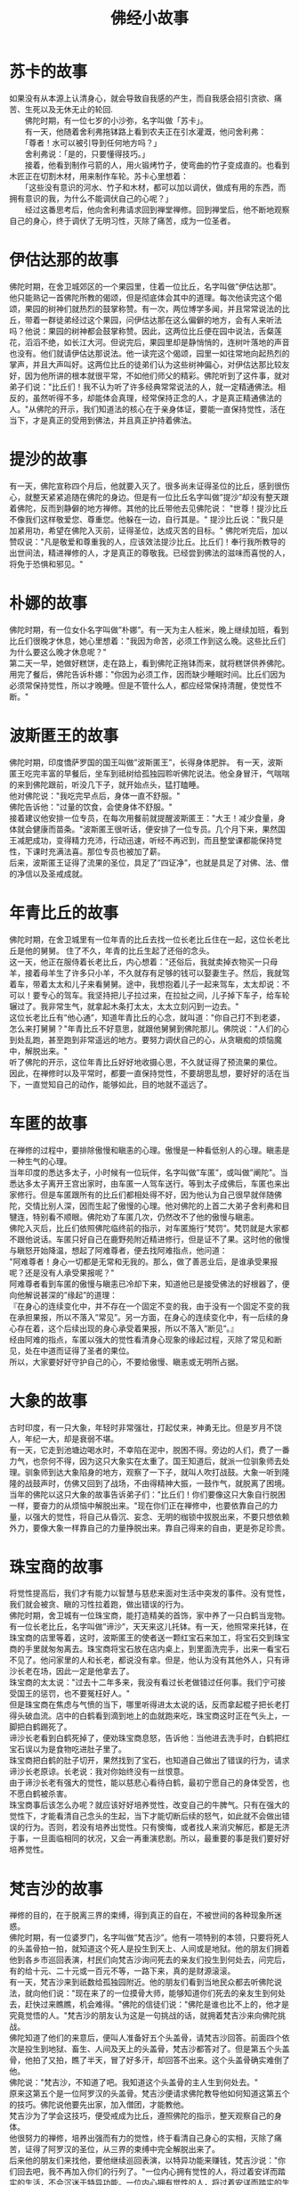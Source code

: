 #+OPTIONS: toc:1 ^:false
#+TITLE: 佛经小故事
#+begin_export md
---
layout: post
title:  "佛经小故事"
date:   2019-12-30
tags:
      - 佛学
---
#+end_export

* 苏卡的故事
  :PROPERTIES:
  :CUSTOM_ID: 苏卡的故事
  :END:
如果没有从本源上认清身心，就会导致自我感的产生，而自我感会招引贪欲、痛苦、生死以及无休无止的轮回.\\
　　佛陀时期，有一位七岁的小沙弥，名字叫做「苏卡」。\\
　　有一天，他随着舍利弗拖钵路上看到农夫正在引水灌溉，他问舍利弗：\\
　　「尊者！水可以被引导到任何地方吗？」\\
　　舍利弗说：「是的，只要懂得技巧。」\\
　　接着，他看到制作弓箭的人，用火锻烤竹子，使弯曲的竹子变成直的。也看到木匠正在切割木材，用来制作车轮。苏卡心里想着：\\
　　「这些没有意识的河水、竹子和木材，都可以加以调伏，做成有用的东西，而拥有意识的我，为什么不能调伏自己的心呢？」\\
　　经过这番思考后，他向舍利弗请求回到禅堂禅修。回到禅堂后，他不断地观察自己的身心，终于调伏了无明习性，灭除了痛苦，成为一位圣者。

* 伊估达那的故事
  :PROPERTIES:
  :CUSTOM_ID: 伊估达那的故事
  :END:
佛陀时期，在舍卫城郊区的一个果园里，住着一位比丘，名字叫做”伊估达那”。\\
他只能熟记一首佛陀所教的偈颂，但是彻底体会其中的道理。每次他读完这个偈颂，果园的树神们就热烈的鼓掌称赞。有一次，两位博学多闻，并且常常说法的比丘，带着一群徒弟经过这个果园，问伊估达那在这么偏僻的地方，会有人来听法吗？他说：果园的树神都会鼓掌称赞。因此，这两位比丘便在园中说法，舌粲莲花，滔滔不绝，如长江大河。但说完后，果园里却是静悄悄的，连树叶落地的声音也没有。他们就请伊估达那说法。他一读完这个偈颂，园里一如往常地向起热烈的掌声，并且大声叫好。这两位比丘的徒弟们认为这些树神偏心，对伊估达那比较友好，因为他所讲的根本就很平常，不如他们师父的精彩。佛陀听到了这件事，就对弟子们说："比丘们！我不认为听了许多经典常常说法的人，就一定精通佛法。相反的，虽然听得不多，却能体会真理，经常保持正念的人，才是真正精通佛法的人。"从佛陀的开示，我们知道法的核心在于亲身体证，要能一直保持觉性，活在当下，才是真正的受用到佛法，并且真正护持着佛法。

* 提沙的故事
  :PROPERTIES:
  :CUSTOM_ID: 提沙的故事
  :END:
有一天，佛陀宣称四个月后，他就要入灭了。很多尚未证得圣位的比丘，感到很伤心，就整天紧紧追随在佛陀的身边。但是有一位比丘名字叫做”提沙”却没有整天跟着佛陀，反而到静僻的地方禅修。其他的比丘带他去见佛陀说：
"世尊！提沙比丘不像我们这样敬爱您、尊重您。他躲在一边，自行其是。"
提沙比丘说："我只是加紧用功，希望在佛陀入灭前，证得圣位，达成灭苦的目标。"
佛陀听完后，加以赞叹说："凡是敬爱和尊重我的人，应该效法提沙比丘。比丘们！奉行我所教导的出世间法，精进禅修的人，才是真正的尊敬我。已经尝到佛法的滋味而喜悦的人，将免于恐惧和邪见。"

* 朴娜的故事
  :PROPERTIES:
  :CUSTOM_ID: 朴娜的故事
  :END:
佛陀时期，有一位女仆名字叫做”朴娜”。有一天为主人桩米，晚上继续加班，看到比丘们很晚才休息，她心里想着："我因为命苦，必须工作到这么晚。这些比丘们为什么要这么晚才休息呢？"\\
第二天一早，她做好糕饼，走在路上，看到佛陀正拖钵而来，就将糕饼供养佛陀。\\
用完了餐后，佛陀告诉朴娜："你因为必须工作，因而缺少睡眠时间。比丘们因为必须常保持觉性，所以才晚睡。但是不管什么人，都应经常保持清醒，使觉性不断。"

* 波斯匿王的故事
  :PROPERTIES:
  :CUSTOM_ID: 波斯匿王的故事
  :END:
佛陀时期，印度憍萨罗国的国王叫做”波斯匿王”，长得身体肥胖。
有一天，波斯匿王吃完丰富的早餐后，坐车到祗树给孤独园聆听佛陀说法。他全身冒汗，气喘喘的来到佛陀跟前，听没几下子，就开始点头，猛打瞌睡。\\
他对佛陀说："我吃完早点后，身体一直不舒服。" \\
佛陀告诉他："过量的饮食，会使身体不舒服。" \\
接着建议他安排一位专员，在每次用餐前就提醒波斯匿王："大王！减少食量，身体就会健康而苗条。"波斯匿王很听话，便安排了一位专员。几个月下来，果然国王减肥成功，变得精力充沛，行动迅速，听经不再迟到，而且整堂课都能保持觉性，下课时充满法喜。那位专员也被加了薪。\\
后来，波斯匿王证得了流果的圣位，具足了”四证净”，也就是具足了对佛、法、僧的净信以及圣戒成就。

* 年青比丘的故事
  :PROPERTIES:
  :CUSTOM_ID: 年青比丘的故事
  :END:
佛陀时期，在舍卫城里有一位年青的比丘去找一位长老比丘住在一起，这位长老比丘是他的舅舅。
住了不久，年青的比丘生起了还俗的念头。\\
这一天，他正在服侍着长老比丘，内心想着："还俗后，我就卖掉衣物买一只母羊，接着母羊生了许多只小羊，不久就存有足够的钱可以娶妻生子。然后，我就驾着车，带着太太和儿子来看舅舅。途中，我想抱着儿子一起来驾车，太太却说：不可以！要专心的驾车。我坚持把儿子拉过来，在拉扯之间，儿子掉下车子，给车轮辗过了。我非常生气，就拿起木条打太太，太太立刻闪到一边去。"\\
这位长老比丘有”他心通”，知道年青比丘的心念，就叫道："你自己打不到老婆，怎么来打舅舅？"年青比丘不好意思，就跟他舅舅到佛陀那儿。佛院说："人们的心到处乱跑，甚至跑到非常遥远的地方。要努力调伏自己的心，从贪瞋痴的烦恼魔中，解脱出来。" \\
听了佛陀的开示，这位年青比丘好好地收摄心思，不久就证得了预流果的果位。\\
因此，在禅修时以及平常时，都要一直保持觉性，不要胡思乱想，要好好的活在当下，一直觉知自己的动作，能够如此，目的地就不遥远了。

* 车匿的故事
  :PROPERTIES:
  :CUSTOM_ID: 车匿的故事
  :END:
在禅修的过程中，要排除傲慢和瞋恚的心理。傲慢是一种看低别人的心理。瞋恚是一种生气的心理。\\
当年印度的悉达多太子，小时候有一位玩伴，名字叫做”车匿”，或叫做”阐陀”。当悉达多太子离开王宫出家时，由车匿一人驾车送行。等到太子成佛后，车匿也来出家修行。但是车匿跟所有的比丘们都相处得不好，因为他认为自己很早就伴随佛陀，交情比别人深，因而生起了傲慢的心理。他对佛陀的上首二大弟子舍利弗和目犍连，特别看不顺眼。佛陀劝了车匿几次，仍然改不了他的傲慢与瞋恚。\\
佛陀入灭后，比丘们依照佛陀临终前的指示，对车匿施行”梵罚”。梵罚就是大家都不跟他说话。车匿只好自己在鹿野苑附近精进修行，但是证不了果。这时他的傲慢与瞋怒开始降温，想起了阿难尊者，便去找阿难指点，他问道：\\
"阿难尊者！身心一切都是无常和无我的。那么，做了善恶业后，是谁承受果报呢？还是没有人承受果报呢？"\\
阿难尊者看到车匿的傲慢与瞋恚已冷却下来，知道他已是接受佛法的好根器了，便向他解说甚深的”缘起”的道理：\\
『在身心的连续变化中，并不存在一个固定不变的我，由于没有一个固定不变的我在承担果报，所以不落入”常见”。另一方面，在身心的连续变化中，有一后续的身心存在着，这个后续出现的身心承受着果报，所以不落入”断见”。』\\
经由阿难的指点，车匿以强大的觉性看清身心现象的缘起过程，灭除了常见和断见，处在中道而证得了圣者的果位。\\
所以，大家要好好守护自己的心，不要给傲慢、瞋恚或无明所占据。

* 大象的故事
  :PROPERTIES:
  :CUSTOM_ID: 大象的故事
  :END:
古时印度，有一只大象，年轻时非常强壮，打起仗来，神勇无比。但是岁月不饶人，年纪一大，却是衰弱不堪。\\
有一天，它走到池塘边喝水时，不幸陷在泥中，脱困不得。旁边的人们，费了一番力气，也奈何不得，因为这只大象实在太重了。国王知道后，就派一位驯象师去处理。驯象师到达大象陷身的地方，观察了一下子，就叫人吹打战鼓。大象一听到隆隆的战鼓声时，仿佛又回到了战场，不由得精神大振，一鼓作气，就脱离了困境。\\
当年的佛陀以这只大象的故事告诉弟子们："比丘们！你们要像这只大象自行脱困一样，要奋力的从烦恼中解脱出来。"现在你们正在禅修中，也要依靠自己的力量，以强大的觉性，将自己从昏沉、妄念、无明的枷锁中拔脱出来，不要只想依赖外力，要像大象一样靠自己的力量挣脱出来。靠自己得来的自由，更是弥足珍贵。

* 珠宝商的故事
  :PROPERTIES:
  :CUSTOM_ID: 珠宝商的故事
  :END:
将觉性提高后，我们才有能力以智慧与慈悲来面对生活中突发的事件。没有觉性，我们就会被贪、瞋的习性拉着跑，做出错误的行为。\\
佛陀时期，舍卫城有一位珠宝商，能打造精美的首饰，家中养了一只白鹤当宠物。有一位长老比丘，名字叫做”谛沙”，天天来这儿托钵。有一天，他照常来托钵，在珠宝商的店里等着，这时，波斯匿王的使者送一颗红宝石来加工，将宝石交到珠宝商的手里就匆匆离去。珠宝商将宝石放在店内桌上，到里面洗完手，出来一看宝石不见了。他问家里的人和长老，都说没有拿。但是，他认为没有其他外人，只有谛沙长老在场，因此一定是他拿去了。\\
珠宝商的太太说："过去十二年多来，我没有看过长老做错过任何事。我们宁可接受国王的惩罚，也不要冤枉好人。"\\
但是珠宝商在焦虑与气愤的当下，哪里听得进太太说的话，反而拿起棍子把长老打得头破血流。店中的白鹤看到滴到地上的血就跑来吃，珠宝商这时正在气头上，一脚把白鹤踢死了。\\
谛沙长老看到白鹤死掉了，便劝珠宝商息怒，告诉他：当他进去洗手时，白鹤把红宝石误以为是食物吃进肚子里了。\\
珠宝商把白鹤的肚子切开，果然找到了宝石，也知道自己做出了错误的行为，请求谛沙长老原谅。长老说：我对你始终没有一丝恨意。\\
由于谛沙长老有强大的觉性，能以慈悲心看待白鹤，最初宁愿自己的身体受苦，也不愿白鹤被杀害。\\
珠宝商事后该怎么办呢？就应该好好培养觉性，改变自己的牛脾气。只有在强大的觉性下，才能看清自己念头的生起，当下才能切断后续的怒气，如此就不会做出错误的行为。否则，若没有培养出觉性。只有懊悔，或者找人来消灾解厄，都是无济于事，一旦面临相同的状况，又会一再重演悲剧。所以，最重要的事是我们要好好培养觉性。

* 梵吉沙的故事
  :PROPERTIES:
  :CUSTOM_ID: 梵吉沙的故事
  :END:
禅修的目的，在于脱离三界的束缚，得到真正的自在，不被世间的各种现象所迷惑。\\
佛陀时期，有一位婆罗门，名字叫做”梵吉沙”。他有一项特别的本领，只要将死人的头盖骨拍一拍，就知道这个死人是投生到天上、人间或是地狱。他的朋友们拥着他到各乡市巡回表演，村民们向梵吉沙询问死去的亲友们投生到何处去，问完后，有的给十元、二十元或一百元不等，一路下来，真的是财源滚滚。\\
有一天，梵吉沙来到祇数给孤独园附近。他的朋友们看到当地民众都去听佛陀说法，就向他们说："现在来了的一位摸骨大师，能够知道你们死去的亲友生到何处去，赶快过来瞧瞧，机会难得。"佛陀的信徒们说："佛陀是谁也比不上的，他才是究竟觉悟的人。"梵吉沙的朋友认为这是一句挑战的话，就拥着梵吉沙来向佛陀挑战。\\
佛陀知道了他们的来意后，便叫人准备好五个头盖骨，请梵吉沙回答。前面四个依次是投生到地狱、畜生、人间及天上的头盖骨，梵吉沙都答对了。但是第五个头盖骨，他拍了又拍，瞧了半天，冒了好多汗，却回答不出来。这个头盖骨确实难倒了他。\\
佛陀说："梵吉沙，不知道了吧。我知道这个头盖骨的主人生到何处去。"\\
原来这第五个是一位阿罗汉的头盖骨。梵吉沙便请求佛陀教导他如何知道这第五个的技巧。佛陀说他要先出家，加入僧团，才能教他。\\
梵吉沙为了学会这技巧，便受戒成为比丘，遵照佛陀的指示，整天观察自己的身体。\\
他很努力的禅修，培养出强而有力的觉性，终于看清自己身心的实相，灭除了痛苦，证得了阿罗汉的圣位，从三界的束缚中完全解脱出来了。\\
后来他的朋友们来找他，要他继续巡回表演，以特异功能来赚钱，梵吉沙说："你们回去吧，我不再加入你们的行列了。"一位内心拥有觉性的人，将过着安详而踏实的生活，不会沉迷于特异功能。一位内心拥有觉性的人，将过着安详而踏实的生活，不会沉迷于特异功能。\\
这句话说的多好啊！今天我们有机缘接触了佛法我们要珍惜今天的成果啊！不要因为个人的嗔心而毁了自己的道行。发四无量心：一、慈无量心、二、悲无量心、三、喜无量心、四、舍无量心.

* 理发师优波离
  :PROPERTIES:
  :CUSTOM_ID: 理发师优波离
  :END:
https://blog.sina.com.cn/s/blog_6271164c0101fwf0.html

在王舍城举行的结集经典的工作上,优波离（Upali）被推选为诵出戒律的长老，佛教往后的发展中，优波离是不可或缺的一位，佛陀在世时,特别赞誉为持戒第一。

优波离的一生成就,散见于杂阿含诸经等,《佛本行集经》优波离因缘品第五十五，有详尽叙述，还加上一段本生神话，这是后人总整理出来的。另外南传《中阿含部》-优波离经及北传《中阿含》一三三-优婆离经（大正藏一、六二八页。）也有出现一位优波离居士，本经乃述离系派(苦修尼犍子派)之徒，受世尊的教化而成为佛弟子。离系派之师若提子(尼犍子)、知之而吐血。其故事在南北传大体一致，北传还加上若提子其后往波瓦国而死。这一位先入苦修外道再归依三宝的优波离居士，并非首陀罗的理发师，因此被否认为持戒第一的优波离。

** 出身首陀罗

优波离出生于印度四种姓中的首陀罗族，也就是是奴隶阶级，在古印度受社会的歧视，不得受教育，不得和婆罗门丶剎帝利对谈和平起平坐，连双眼都不能正视。

当优波离长大后，父母送他去学做一个剃头匠，做为将来谋生餬口的技能。优波离是一位工作严谨又易于受教的孩子，加上天赋，不久他就能把各种剪发技能全都学会。他纯良忠实的本性，获得释迦族的信任，让他在宫中，专门负责为一些小王子们理发。也成为跋提、阿那律等王子的好朋友。

** 为佛陀剃发入四禅

佛陀回迦毗罗卫城省亲时，到了理发的日子(佛陀也是圆顶光头)，王宫推荐由理发师优波离担任。这是一件光荣神圣又紧张的任务。据《佛本行集经》[fn:1]描述，当时有母亲陪同，优波离谨慎的操刀，优波离母问佛陀："世尊，优波离剃佛须发，能胜任吗？"佛陀言："虽能胜任，但身体太低了"。优波离修正姿势一心不乱,即入初禅。接后母亲又问佛陀，佛说:"其身太仰。"优波离再次修正姿势一心不乱,即入二禅。母亲又问佛陀，佛说:"入息稍复太多。"优波离调整吸气一心不乱,即入三禅。母亲又问佛陀，佛说:"出息稍太多也。"优波离调整出气一心不乱,即入四禅。剃发须之后,佛告诸比丘："诸比丘！你们快取优波离手中剃刀，勿使倒地。因他已入四禅。"优波离的母亲听后，即从优波离手中取下剃刀。

这是一段很神奇的际遇，看出佛陀的细心观察与教导，也得知优波离的专注严谨，这种一丝不苟的个性，造就了优波离守戒不阿，成为众比丘中洁身如玉，谨言慎行的戒德大圆满。

[fn:1] 佛本行集经 属于北传经典 故此这段描述并不可靠。
** 优波离出家

在佛陀返乡之后,有跋提、阿难、阿那律等七王子(有说五百諸釋童子)要求剃发出家，剃发须的工作当然由优波离来完成。王子们离家前把上衣珠宝都脱下来送给优波离，优波离想:"这些王子大富大贵的家室都想出家.我今何事不出家也？"心意一决，便即捨施瓔珞等，直奔佛陀住处，在舍利弗陪同下,頂禮佛足说:"善哉！世尊！唯願聽我隨佛出家。"

佛陀应允说:“你很有善根，将来一定能宣扬我的正法。在此之前，跋提王子等已先来此要求剃度，但他们要经过七日的自修，等他们放下身段俗气后再出家。所以优波离是早王子们先得佛陀应允出家为师兄。

经过七日，佛陀叫出跋提王子等七人和大家见面，意外的见到已现比丘相的优波离，大家都很惊奇，都踌躇不知如何打招呼。佛陀对七人说："「汝等比丘！咸可俱來禮优波离上座比丘。」"跋提王子等七人，听佛陀说法后，都虚心的向优波离顶礼。佛陀对优波离比丘说道："你应该以兄长的身分对待他们。"

现代的人要出家受戒,只要父母允许,具单身身份，六根具足就被许可。在当时阶级悬殊的印度社会，一个被人认为下贱的佣人首陀罗，出家后的名次又在王子之前，史无前例。佛陀的教法，是平等慈悲的，不分职业的贵贱，只要能遵守清净的戒律，是谁都可以出家，都可以证得无上正等正觉。真正是'百川河水，同流入海；四姓出家，同一释姓。'


** 向佛问戒持戒第一

优波离的出家，使佛陀制定的种姓平等得以实现，优波离后来的成就，也没有辜负佛陀的期待！就在优波离出家的那年夏天，僧团内举行安居的时候，优波离因精进修道而开悟，他在生活上很重视行住坐卧四威仪。对佛制定的戒条，都能一一严加遵守，从不毁犯，他自然的成为教团中的上首，受四众的尊敬。

优波离大部份的时间都跟随在佛陀左右,除非受佛陀之命前往他处主持羯摩，一般常住在舍卫国的祗园精舍内。从《律藏》里可看到，他经常向佛陀请示戒法。

有一次，在迦毘罗卫城有一个释族的黑离车女，年纪轻轻的不幸丧夫寡居，不少异族的青年向她追求，又有丈夫的弟弟从中作难，想占她为自己的妻子。居心不良的夫弟不得欢心，向官府报告说："她和外族青年私通！"这可是重罪。黑离车逃向舍卫城，并且在舍卫城跟随比丘尼团出家。迦毘罗卫城释迦族的官府，得知黑离车女逃到舍卫城，他们即刻作书向波斯匿王要人。波斯匿王调查后,知该女已入僧团出家不可追罪，迦毘罗卫城释迦族为此愤愤不平，恶言四起。优波离得知请问佛陀道："世尊！犯了国法的人，僧团可以收她出家吗？佛陀回答道："优波离！犯了国法，在没有宣判无罪前，僧团不可收她出家！“犯了国法，自应受国法制裁，为了健全僧团，戒法不抵触国法。

律藏中有一则僧残戒(僧伽婆尸沙Sanghadisesa次重罪，犯者被停止僧权,应离去，但自己告白忏悔后，回复清净。)-任何比丘,为人说媒,为人传达情意,或促成夫妇，或是一次的男女关系者,僧残。(见《汉译南传大藏经》.经分别.僧残5。《大正藏》四分律.卷三)这是因为有位优陀夷比丘(或说是迦罗比丘)因为人说媒，后来夫妇不和，夫人吵着要回娘家，大家把过错指向媒人，造成困扰。优波离就请教佛陀这个问题："世尊！比丘和比丘尼可以为社会男女做媒吗？"佛陀回答道："优波离！若比丘、比丘尼持男意至女边，持女意至男边，乃至介绍，这就犯了僧残，需要悔过。"

随着出家僧众多，犯戒的人也不少。《律藏》中常见到恶比丘中的优陀夷，比丘尼中的偷兰难陀等人，常在僧团里挑起争端，制造矛盾。佛陀就派能辨别是非，主持公道的优波离，到各处调解纠纷。优波离息诤的原则：'彼处诤事彼处断'。不把争端的事扩大，不将争端的话传播。

一切行无常，比丘们也是有老病死；优波离见到一个病比丘躺卧在粪秽中不能自理；也有一个病比丘卧在路旁，其它比丘特地绕道而行，不愿看病。优波离请问佛陀道："佛陀！若有大德比丘病时，应如何去慰问看视？"佛陀回答道：“大德比丘生病时，不应住在陋小的房中，应住在阳光空气流通的房中，弟子要常侍在左右，洒扫房中，插花烧香，随时听他的呼吸，同修比丘前来问病，应以饮食供养问病比丘，若有所问，病者应答；病人力弱，没有精神讲话，侍者代答。慰问时要能随顺说法，能为病人服务一切，能满足病人所需饮食汤药。若是在家信众前来问病，请其坐后，即为说法；若有供养，即为念佛祝愿接受。

小德比丘病时，他的师长或弟子都应该来看视，假使他没有师长弟子，同住的僧众应该差人看病，看病人数在三人之间，病人如要医药饮食，看病的人应该服侍供给，若是没有，大众应供给，大众也没有，应取病人有价值的衣钵易取饮食医药，若无法贸易，大众应乞化供给，如不能乞得，在僧食中应取好的给予，僧食中没有好食，看病的人应持二钵到聚落中乞食，将好的供养病人！”

优波离洁身清净，能问戒持戒，有心修道者都欢喜恭敬，但那些不守规矩不持戒的人，就不会喜欢，甚至也有恶意批评他的人！

有一次，优波离和一些持戒如法比丘到各处去行脚弘化，他们发扬持戒精神，对于诃责羯摩、驱出羯摩、依止羯摩、举罪羯摩等的忏悔法，羯摩就是由长老开会讨论，对犯者举罪处理或忏悔之。有一些比丘听到优波离来，就非常不欢喜，他们私下说："现在优波离持戒比丘将要到来，他来了以后，一定会教诫我们什么应作，什么不应作，我们应该设去阻止，使他不要来！当他来时，把门户关起来，把卧具挂在门口，不理睬他！或当他来时，我们可以到别处去！"

优波离的严持戒律，生活上清净不犯，使得他与女众的关系，不大友好。传说他与持律者外出游行，尼众多沿路瞋骂他，使他乞食难得（"五分律"十八）。

有位差摩比丘尼命终，诸比丘尼在比丘僧坊中砌造骨塔，其眷属来此地围绕啼哭，让诸比丘无法坐禅行道。这时优波离来到僧坊，问明事由，即使人破坏之。诸比丘尼持杖见比丘便打。又狭路逢上优波离，举杖欲打。优波离以此投诉佛陀。佛陀制戒比丘尼非正事不得入比丘住处。（"五分律"十三）。

有一次，有一位时常犯错的偷兰难陀比丘尼，竟然当面骂优波离道："这不是真修道的人，专门喜欢兴风作浪，什么此该作，彼不该作，使我们生活增加不少困难和苦恼！"佛陀知道后，马上召集诸比丘，责问："你们对优波离比丘拒绝欢迎，甚至对他避不见面，瞋怒恶口大骂，真有这样的事吗？"这一群比丘、比丘尼在佛陀之前不敢说谎，只得承认说道："世尊！是真的，我们确曾对优波离比丘无礼！"佛陀诃责道："你们真是愚痴，不恭敬持戒比丘，还有谁可恭敬？戒是汝等尊师，戒在则法住，你们不对持戒比丘恭敬，就证明你们有非法的企图！"

佛陀又说:“诸位比丘们，有三种可以增长正法的学问非常的重要。哪三种呢？那就是增上戒学丶增上意学丶和增上慧学。

什么是增上戒学呢？如果比丘能安住在戒律上，行止坐卧具足威仪，看见微细之罪，就能心生怖畏，是故要接受持用学戒，这名叫增上戒学。

什么是增上意学呢？如果比丘能远离诸恶的不善之法，有觉知有观照，进而拒绝远离它而生起喜乐，如此的从初禅丶二禅丶三禅乃至四禅，就名叫做增上意学。

什么是增上慧学呢？如果比丘对于苦圣谛能确实觉知，对于苦集圣谛(苦的原因)，对于苦灭圣谛(消除苦的源头得到寂静涅盘)，对于苦灭道圣谛(达到寂静涅盘的八正道)，都能确实明了，就名叫做增上慧学。“(大正藏二册卷30-832)

戒定慧三学是一致的，无论是舍利弗的慧解脱，大迦叶的定解脱或持戒第一的优波离，他们都是俱解脱的长老。

** 结集大会诵出戒律

佛陀涅槃的时，优波离大约有七十多岁的高龄。在南传巴利《长部》的《大般涅盘经》，以及《长阿含、游行经》等说有比丘言："佛陀在世常言：应行是不应行是，应学是不应学是。我等于今始脱此苦，任意所为，无复拘碍"。大迦叶有感小戒不应舍，故发起在王舍城主持结集经典的大会，诸大弟子们由大迦叶为上首，公推优波离颂出律藏，阿难颂出经藏，每一条目都说明此戒佛陀于何时、何地、对何人，以何因缘而制，以及犯了此戒有罪无罪的程度，如此一日誦一律，分八十次誦出根本律法，而結集出律藏，就是所謂的《八十誦》(后来归纳八十诵律而成十诵律，至其后四分律丶五分律等诸律，由此分立)，是佛教中最原始的戒律。戒法称之”波罗提木叉(巴利语patimokkha意译为随顺解脱、处处解脱、别解脱)“，是佛陀為調伏弟子煩惱，對治生活惡習所制定的教團規則，所制的成文法典。佛陀世有半月诵波罗提木叉的制度，推论应早就有了编集。但波罗提木叉是因事立制，是隨犯隨制，属隨緣制戒，所以不断增加，逐渐完成的。

在这次结集中，优波离的保守态度取得大成果，毘尼(又译为毗奈耶vinaya，戒律之总名)取得了优先的地位，'王舍结集，实以集毘尼为首要任务（出经为次要的）。大迦叶发起结集的原因，为了毘尼；首先诵出的，是毘尼；大会责难阿难的，也有关毘尼...对戒法，否决小小戒可舍...逐渐完成严格而琐碎的规律。对尼众，采取严厉管教的态度，树立尼众绝对尊敬男众的制度。上座的权威也提高了...优波离同情头陀行，生活谨严，与尼众的关系不佳，这与大迦叶相近。这所以能互相和合，主持王舍结集...在大迦叶的主导下，优波离学系成为实质的佛教中心。'(见印顺著-戒律的分歧)。

优波离是一个出身下贱首陀罗种姓的理发师，用戒慎恐惧的心丶安稳平息的手操着剃头刀;出家后,同样以如临深渊丶如屡薄冰的言行，在僧团里中得到那么崇高的地位，乃至能由他主持律藏结集，千秋万世让四众弟子景仰！
